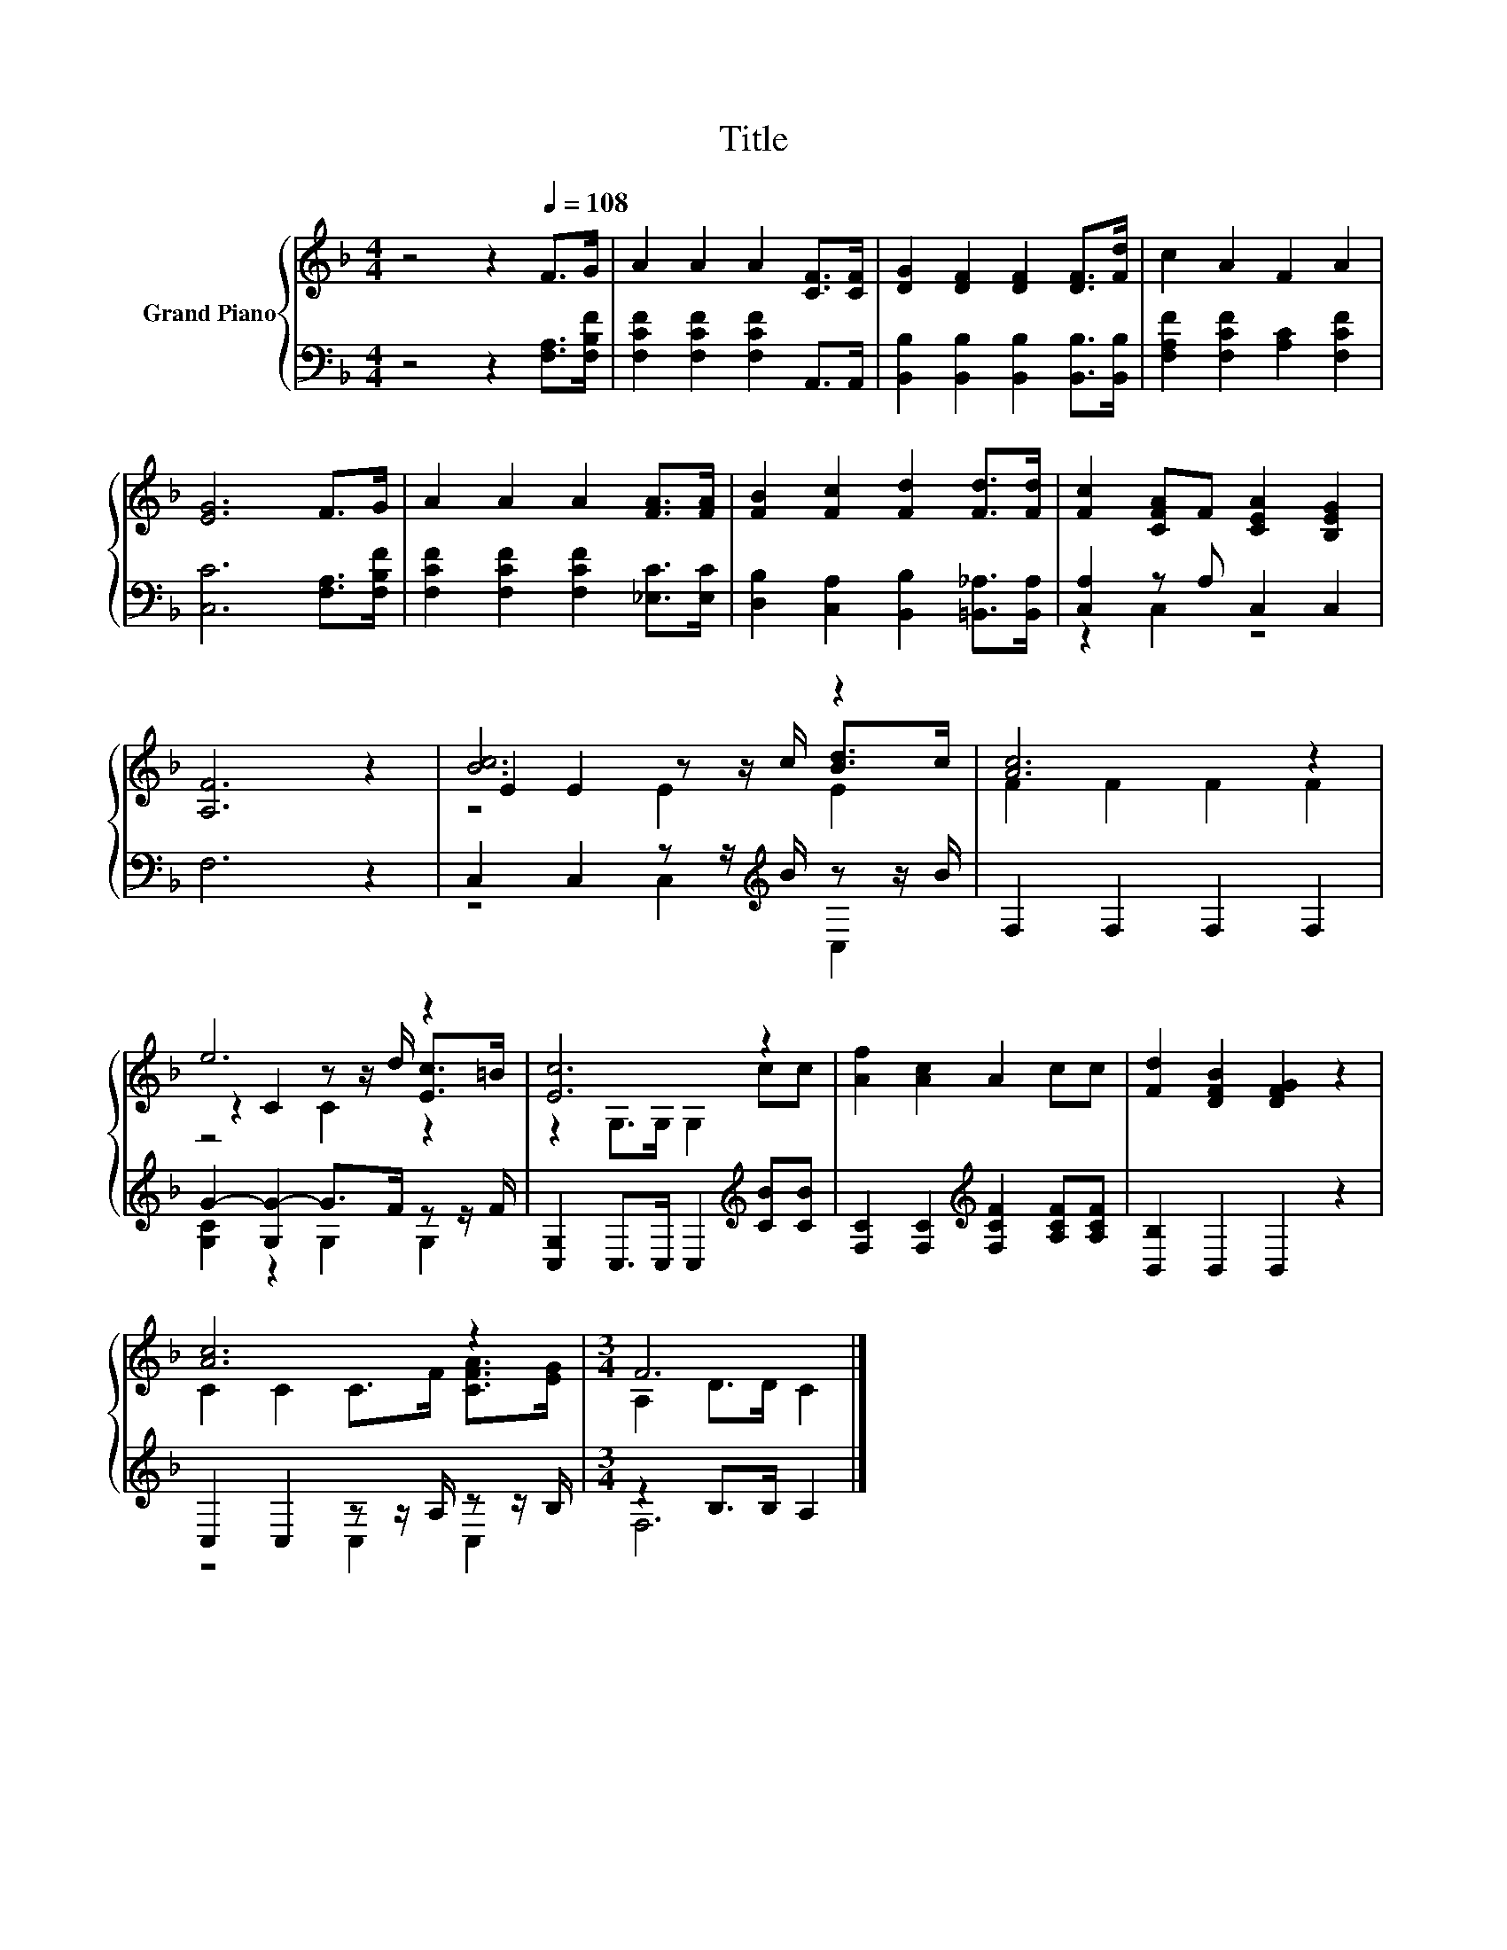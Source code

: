 X:1
T:Title
%%score { ( 1 4 5 ) | ( 2 3 ) }
L:1/8
M:4/4
K:F
V:1 treble nm="Grand Piano"
V:4 treble 
V:5 treble 
V:2 bass 
V:3 bass 
V:1
 z4 z2[Q:1/4=108] F>G | A2 A2 A2 [CF]>[CF] | [DG]2 [DF]2 [DF]2 [DF]>[Fd] | c2 A2 F2 A2 | %4
 [EG]6 F>G | A2 A2 A2 [FA]>[FA] | [FB]2 [Fc]2 [Fd]2 [Fd]>[Fd] | [Fc]2 [CFA]F [CEA]2 [B,EG]2 | %8
 [A,F]6 z2 | [Bc]6 z2 | [Ac]6 z2 | e6 z2 | [Ec]6 z2 | [Af]2 [Ac]2 A2 cc | [Fd]2 [DFB]2 [DFG]2 z2 | %15
 [Ac]6 z2 |[M:3/4] F6 |] %17
V:2
 z4 z2 [F,A,]>[F,B,F] | [F,CF]2 [F,CF]2 [F,CF]2 A,,>A,, | %2
 [B,,B,]2 [B,,B,]2 [B,,B,]2 [B,,B,]>[B,,B,] | [F,A,F]2 [F,CF]2 [A,C]2 [F,CF]2 | %4
 [C,C]6 [F,A,]>[F,B,F] | [F,CF]2 [F,CF]2 [F,CF]2 [_E,C]>[E,C] | %6
 [D,B,]2 [C,A,]2 [B,,B,]2 [=B,,_A,]>[B,,A,] | [C,A,]2 z A, C,2 C,2 | F,6 z2 | %9
 C,2 C,2 z z/[K:treble] B/ z z/ B/ | F,2 F,2 F,2 F,2 | G2- [G,G-]2 G>F z z/ F/ | %12
 [C,G,]2 C,>C, C,2[K:treble] [CB][CB] | [F,C]2 [F,C]2[K:treble] [F,CF]2 [A,CF][A,CF] | %14
 [B,,B,]2 B,,2 B,,2 z2 | C,2 C,2 z z/ A,/ z z/ B,/ |[M:3/4] z2 B,>B, A,2 |] %17
V:3
 x8 | x8 | x8 | x8 | x8 | x8 | x8 | z2 C,2 z4 | x8 | z4 C,2[K:treble] C,2 | x8 | %11
 [G,C]2 z2 G,2 G,2 | x6[K:treble] x2 | x4[K:treble] x4 | x8 | z4 C,2 C,2 |[M:3/4] F,6 |] %17
V:4
 x8 | x8 | x8 | x8 | x8 | x8 | x8 | x8 | x8 | E2 E2 z z/ c/ [Bd]>c | F2 F2 F2 F2 | %11
 z2 C2 z z/ d/ [Ec]>=B | z2 G,>G, G,2 cc | x8 | x8 | C2 C2 C>F [CFA]>[EG] |[M:3/4] A,2 D>D C2 |] %17
V:5
 x8 | x8 | x8 | x8 | x8 | x8 | x8 | x8 | x8 | z4 E2 E2 | x8 | z4 C2 z2 | x8 | x8 | x8 | x8 | %16
[M:3/4] x6 |] %17

